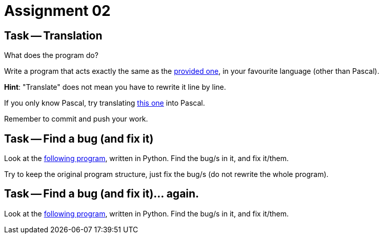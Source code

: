 = Assignment 02

== Task -- Translation

What does the program do?

Write a program that acts exactly the same as the link:translate_me.pas[provided one], in your favourite language (other than Pascal).

*Hint*: "Translate" does not mean you have to rewrite it line by line.

If you only know Pascal, try translating link:translate_me.py[this one] into Pascal.

Remember to commit and push your work.

== Task -- Find a bug (and fix it)

Look at the link:findbug.py[following program], written in Python. Find the bug/s in it, and fix it/them.

Try to keep the original program structure, just fix the bug/s (do not rewrite the whole program).

== Task -- Find a bug (and fix it)... again.

Look at the link:oh-my-not-again.py[following program], written in Python. Find the bug/s in it, and fix it/them.

